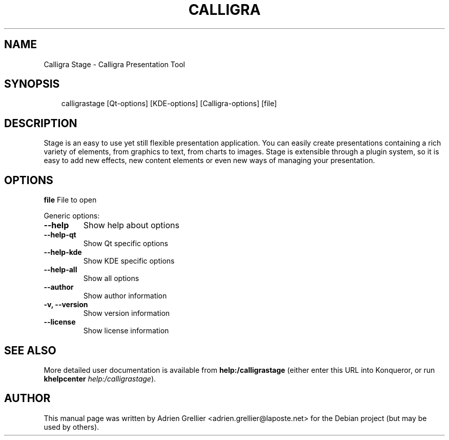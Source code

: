 .\" Man page generated from reStructeredText.
.
.TH CALLIGRA STAGE 1 "11 septembre 2011" "" "office"
.SH NAME
Calligra Stage \- Calligra Presentation Tool
.
.nr rst2man-indent-level 0
.
.de1 rstReportMargin
\\$1 \\n[an-margin]
level \\n[rst2man-indent-level]
level margin: \\n[rst2man-indent\\n[rst2man-indent-level]]
-
\\n[rst2man-indent0]
\\n[rst2man-indent1]
\\n[rst2man-indent2]
..
.de1 INDENT
.\" .rstReportMargin pre:
. RS \\$1
. nr rst2man-indent\\n[rst2man-indent-level] \\n[an-margin]
. nr rst2man-indent-level +1
.\" .rstReportMargin post:
..
.de UNINDENT
. RE
.\" indent \\n[an-margin]
.\" old: \\n[rst2man-indent\\n[rst2man-indent-level]]
.nr rst2man-indent-level -1
.\" new: \\n[rst2man-indent\\n[rst2man-indent-level]]
.in \\n[rst2man-indent\\n[rst2man-indent-level]]u
..
.SH SYNOPSIS
.INDENT 0.0
.INDENT 3.5
.sp
calligrastage [Qt\-options] [KDE\-options] [Calligra\-options] [file]
.UNINDENT
.UNINDENT
.SH DESCRIPTION
.sp
Stage is an easy to use yet still flexible presentation application. You can
easily create presentations containing a rich variety of elements, from
graphics to text, from charts to images. Stage is extensible through a
plugin system, so it is easy to add new effects, new content elements or even
new ways of managing your presentation.
.SH OPTIONS
.sp
\fBfile\fP  File to open
.sp
Generic options:
.INDENT 0.0
.TP
.B \-\-help
.
Show help about options
.TP
.B \-\-help\-qt
.
Show Qt specific options
.TP
.B \-\-help\-kde
.
Show KDE specific options
.TP
.B \-\-help\-all
.
Show all options
.TP
.B \-\-author
.
Show author information
.TP
.B \-v,  \-\-version
.
Show version information
.TP
.B \-\-license
.
Show license information
.UNINDENT
.SH SEE ALSO
.sp
More detailed user documentation is available from \fBhelp:/calligrastage\fP (either enter this URL into Konqueror, or run \fBkhelpcenter\fP \fIhelp:/calligrastage\fP).
.SH AUTHOR
This manual page was written by Adrien Grellier <adrien.grellier@laposte.net> for the Debian project (but may be used by others).
.\" Generated by docutils manpage writer.
.\" 
.
